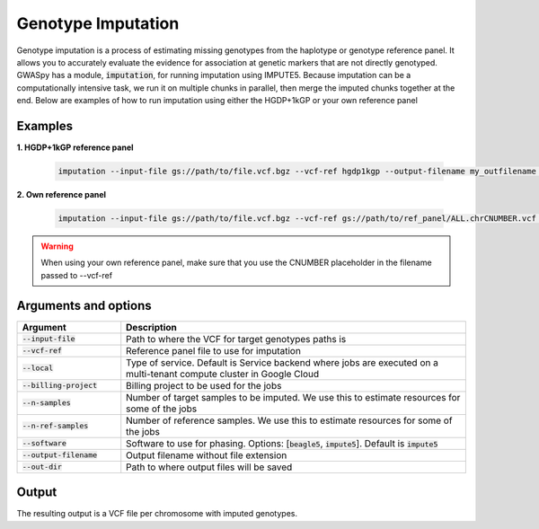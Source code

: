 .. _sec-imputation:

===================
Genotype Imputation
===================

Genotype imputation is a process of estimating missing genotypes from the haplotype or genotype reference panel. It
allows you to accurately evaluate the evidence for association at genetic markers that are not directly genotyped.
GWASpy has a module, :code:`imputation`, for running imputation using IMPUTE5. Because imputation can be a computationally
intensive task, we run it on multiple chunks in parallel, then merge the imputed chunks together at the end. Below are
examples of how to run imputation using either the HGDP+1kGP or your own reference panel

Examples
########

**1. HGDP+1kGP reference panel**

    .. code-block:: sh

        imputation --input-file gs://path/to/file.vcf.bgz --vcf-ref hgdp1kgp --output-filename my_outfilename --out-dir gs://path/to/output/dir --n-samples 1989 --n-ref-samples 4091 --billing-project my-billing-project

**2. Own reference panel**

    .. code-block:: python

        imputation --input-file gs://path/to/file.vcf.bgz --vcf-ref gs://path/to/ref_panel/ALL.chrCNUMBER.vcf --output-filename my_outfilename --out-dir gs://path/to/output/dir --n-samples 1989 --n-ref-samples 4091 --billing-project my-billing-project

.. warning::
    When using your own reference panel, make sure that you use the CNUMBER placeholder in the filename passed to --vcf-ref

Arguments and options
#####################

.. list-table::
   :widths: 15 50
   :header-rows: 1

   * - Argument
     - Description
   * - :code:`--input-file`
     - Path to where the VCF for target genotypes paths is
   * - :code:`--vcf-ref`
     - Reference panel file to use for imputation
   * - :code:`--local`
     - Type of service. Default is Service backend where jobs are executed on a multi-tenant compute cluster in Google Cloud
   * - :code:`--billing-project`
     - Billing project to be used for the jobs
   * - :code:`--n-samples`
     - Number of target samples to be imputed. We use this to estimate resources for some of the jobs
   * - :code:`--n-ref-samples`
     - Number of reference samples. We use this to estimate resources for some of the jobs
   * - :code:`--software`
     - Software to use for phasing. Options: [:code:`beagle5`, :code:`impute5`]. Default is :code:`impute5`
   * - :code:`--output-filename`
     - Output filename without file extension
   * - :code:`--out-dir`
     - Path to where output files will be saved

Output
######
The resulting output is a VCF file per chromosome with imputed genotypes.
